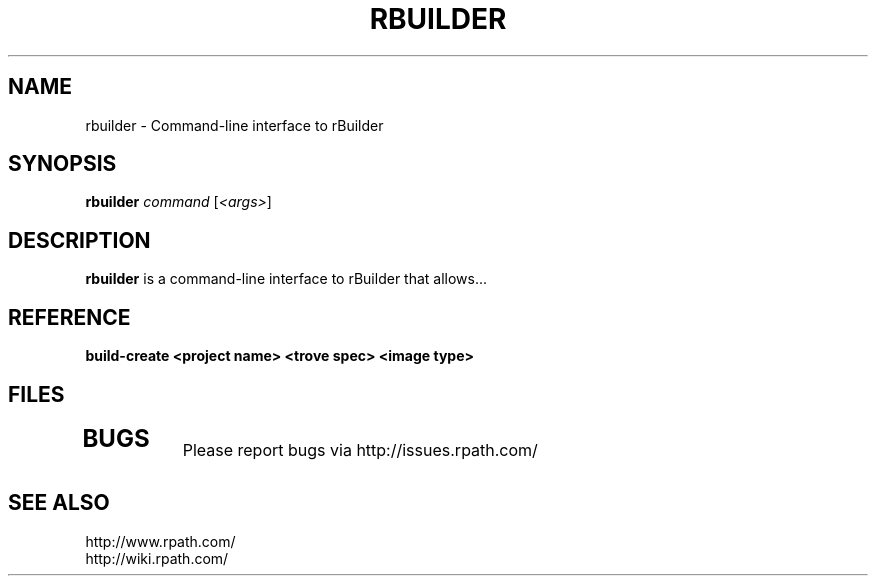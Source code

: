 .\" Copyright (c) 2006 rPath, Inc.
.TH RBUILDER 1 "08 Aug 2006" "rPath, Inc."
.SH NAME
rbuilder \- Command-line interface to rBuilder
.SH SYNOPSIS
.B rbuilder \fIcommand \fR[\fI<args>\fR]
.SH DESCRIPTION
\fBrbuilder\fR is a command-line interface to rBuilder that allows...


.SH REFERENCE

.TP 4
.B build-create <project name> <trove spec> <image type> 

.SH FILES
.\" do not put excess space in the file list
.PD 0
.TP 4

.SH BUGS
Please report bugs via http://issues.rpath.com/
.\"
.\"
.\"
.SH "SEE ALSO"
http://www.rpath.com/
.br
http://wiki.rpath.com/
